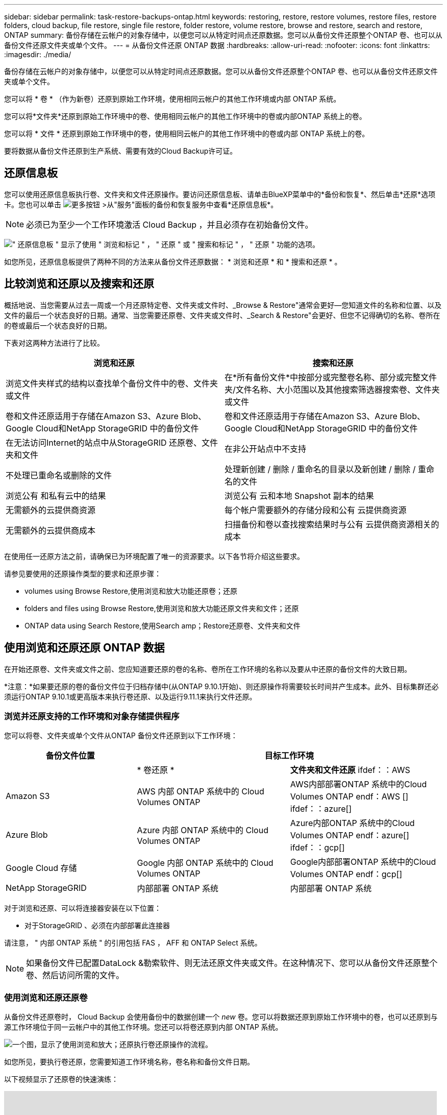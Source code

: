 ---
sidebar: sidebar 
permalink: task-restore-backups-ontap.html 
keywords: restoring, restore, restore volumes, restore files, restore folders, cloud backup, file restore, single file restore, folder restore, volume restore, browse and restore, search and restore, ONTAP 
summary: 备份存储在云帐户的对象存储中，以便您可以从特定时间点还原数据。您可以从备份文件还原整个ONTAP 卷、也可以从备份文件还原文件夹或单个文件。 
---
= 从备份文件还原 ONTAP 数据
:hardbreaks:
:allow-uri-read: 
:nofooter: 
:icons: font
:linkattrs: 
:imagesdir: ./media/


[role="lead"]
备份存储在云帐户的对象存储中，以便您可以从特定时间点还原数据。您可以从备份文件还原整个ONTAP 卷、也可以从备份文件还原文件夹或单个文件。

您可以将 * 卷 * （作为新卷）还原到原始工作环境，使用相同云帐户的其他工作环境或内部 ONTAP 系统。

您可以将*文件夹*还原到原始工作环境中的卷、使用相同云帐户的其他工作环境中的卷或内部ONTAP 系统上的卷。

您可以将 * 文件 * 还原到原始工作环境中的卷，使用相同云帐户的其他工作环境中的卷或内部 ONTAP 系统上的卷。

要将数据从备份文件还原到生产系统、需要有效的Cloud Backup许可证。



== 还原信息板

您可以使用还原信息板执行卷、文件夹和文件还原操作。要访问还原信息板、请单击BlueXP菜单中的*备份和恢复*、然后单击*还原*选项卡。您也可以单击 image:screenshot_gallery_options.gif["更多按钮"] >从"服务"面板的备份和恢复服务中查看*还原信息板*。


NOTE: 必须已为至少一个工作环境激活 Cloud Backup ，并且必须存在初始备份文件。

image:screenshot_restore_dashboard.png["\" 还原信息板 \" 显示了使用 \" 浏览和标记 \" ， \" 还原 \" 或 \" 搜索和标记 \" ， \" 还原 \" 功能的选项。"]

如您所见，还原信息板提供了两种不同的方法来从备份文件还原数据： * 浏览和还原 * 和 * 搜索和还原 * 。



== 比较浏览和还原以及搜索和还原

概括地说、当您需要从过去一周或一个月还原特定卷、文件夹或文件时、_Browse & Restore"通常会更好—您知道文件的名称和位置、以及文件的最后一个状态良好的日期。通常、当您需要还原卷、文件夹或文件时、_Search & Restore"会更好、但您不记得确切的名称、卷所在的卷或最后一个状态良好的日期。

下表对这两种方法进行了比较。

[cols="50,50"]
|===
| 浏览和还原 | 搜索和还原 


| 浏览文件夹样式的结构以查找单个备份文件中的卷、文件夹或文件 | 在*所有备份文件*中按部分或完整卷名称、部分或完整文件夹/文件名称、大小范围以及其他搜索筛选器搜索卷、文件夹或文件 


| 卷和文件还原适用于存储在Amazon S3、Azure Blob、Google Cloud和NetApp StorageGRID 中的备份文件 | 卷和文件还原适用于存储在Amazon S3、Azure Blob、Google Cloud和NetApp StorageGRID 中的备份文件 


| 在无法访问Internet的站点中从StorageGRID 还原卷、文件夹和文件 | 在非公开站点中不支持 


| 不处理已重命名或删除的文件 | 处理新创建 / 删除 / 重命名的目录以及新创建 / 删除 / 重命名的文件 


| 浏览公有 和私有云中的结果 | 浏览公有 云和本地 Snapshot 副本的结果 


| 无需额外的云提供商资源 | 每个帐户需要额外的存储分段和公有 云提供商资源 


| 无需额外的云提供商成本 | 扫描备份和卷以查找搜索结果时与公有 云提供商资源相关的成本 
|===
在使用任一还原方法之前，请确保已为环境配置了唯一的资源要求。以下各节将介绍这些要求。

请参见要使用的还原操作类型的要求和还原步骤：

*  volumes using Browse  Restore,使用浏览和放大功能还原卷；还原
*  folders and files using Browse  Restore,使用浏览和放大功能还原文件夹和文件；还原
*  ONTAP data using Search  Restore,使用Search  amp；Restore还原卷、文件夹和文件




== 使用浏览和还原还原 ONTAP 数据

在开始还原卷、文件夹或文件之前、您应知道要还原的卷的名称、卷所在工作环境的名称以及要从中还原的备份文件的大致日期。

*注意：*如果要还原的卷的备份文件位于归档存储中(从ONTAP 9.10.1开始)、则还原操作将需要较长时间并产生成本。此外、目标集群还必须运行ONTAP 9.10.1或更高版本来执行卷还原、以及运行9.11.1来执行文件还原。

ifdef::aws[]

link:reference-aws-backup-tiers.html["了解有关从 AWS 归档存储还原的更多信息"]。

endif::aws[]

ifdef::azure[]

link:reference-azure-backup-tiers.html["了解有关从 Azure 归档存储还原的更多信息"]。

endif::azure[]



=== 浏览并还原支持的工作环境和对象存储提供程序

您可以将卷、文件夹或单个文件从ONTAP 备份文件还原到以下工作环境：

[cols="30,35,35"]
|===
| 备份文件位置 2+| 目标工作环境 


|  | * 卷还原 * | *文件夹和文件还原* ifdef：：AWS 


| Amazon S3 | AWS 内部 ONTAP 系统中的 Cloud Volumes ONTAP | AWS内部部署ONTAP 系统中的Cloud Volumes ONTAP endf：AWS [] ifdef：：azure[] 


| Azure Blob | Azure 内部 ONTAP 系统中的 Cloud Volumes ONTAP | Azure内部ONTAP 系统中的Cloud Volumes ONTAP endf：azure[] ifdef：：gcp[] 


| Google Cloud 存储 | Google 内部 ONTAP 系统中的 Cloud Volumes ONTAP | Google内部部署ONTAP 系统中的Cloud Volumes ONTAP endf：gcp[] 


| NetApp StorageGRID | 内部部署 ONTAP 系统 | 内部部署 ONTAP 系统 
|===
对于浏览和还原、可以将连接器安装在以下位置：

ifdef::aws[]

* 对于Amazon S3、Connector可以部署在AWS或内部环境中


endif::aws[]

ifdef::azure[]

* 对于Azure Blob、可以将Connector部署在Azure或您的内部环境中


endif::azure[]

ifdef::gcp[]

* 对于Google Cloud Storage、必须在Google Cloud Platform VPC中部署Connector


endif::gcp[]

* 对于StorageGRID 、必须在内部部署此连接器


请注意， " 内部 ONTAP 系统 " 的引用包括 FAS ， AFF 和 ONTAP Select 系统。


NOTE: 如果备份文件已配置DataLock &勒索软件、则无法还原文件夹或文件。在这种情况下、您可以从备份文件还原整个卷、然后访问所需的文件。



=== 使用浏览和还原还原卷

从备份文件还原卷时， Cloud Backup 会使用备份中的数据创建一个 _new_ 卷。您可以将数据还原到原始工作环境中的卷，也可以还原到与源工作环境位于同一云帐户中的其他工作环境。您还可以将卷还原到内部 ONTAP 系统。

image:diagram_browse_restore_volume.png["一个图，显示了使用浏览和放大；还原执行卷还原操作的流程。"]

如您所见，要执行卷还原，您需要知道工作环境名称，卷名称和备份文件日期。

以下视频显示了还原卷的快速演练：

video::9Og5agUWyRk[youtube,width=848,height=480,end=164]
.步骤
. 从BlueXP菜单中、选择*保护>备份和恢复*。
. 单击 * 还原 * 选项卡，此时将显示还原信息板。
. 在 _Browse & Restore_ 部分中，单击 * 还原卷 * 。
+
image:screenshot_restore_volume_selection.png["从还原信息板中选择还原卷按钮的屏幕截图。"]

. 在 _Select Source" 页面中，导航到要还原的卷的备份文件。选择 * 工作环境 * ， * 卷 * 以及具有要还原的日期 / 时间戳的 * 备份 * 文件。
+
image:screenshot_restore_select_volume_snapshot.png["选择要还原的工作环境，卷和卷备份文件的屏幕截图。"]

. 单击 * 下一步 * 。
+
请注意、如果对备份文件启用了勒索软件保护(如果您在备份策略中启用了DataLock和勒索软件保护)、则系统会提示您在还原数据之前对备份文件运行额外的勒索软件扫描。我们建议您扫描备份文件以查找勒索软件。

. 在 _Select Destination_ 页面中，选择要还原卷的 * 工作环境 * 。
+
image:screenshot_restore_select_work_env_volume.png["为要还原的卷选择目标工作环境的屏幕截图。"]

. 如果您选择内部 ONTAP 系统，但尚未配置与对象存储的集群连接，则系统会提示您输入追加信息：
+
ifdef::aws[]

+
** 从 Amazon S3 还原时，请选择目标卷所在 ONTAP 集群中的 IP 空间，输入您创建的用户的访问密钥和机密密钥，以便为 ONTAP 集群授予对 S3 存储分段的访问权限。 此外，还可以选择一个专用 VPC 端点来实现安全数据传输。




endif::aws[]

ifdef::azure[]

* 从 Azure Blob 还原时，请选择目标卷所在的 ONTAP 集群中的 IP 空间，选择 Azure 订阅以访问对象存储，并可选择通过选择 vNet 和子网选择用于安全数据传输的私有端点。


endif::azure[]

ifdef::gcp[]

* 从 Google Cloud Storage 还原时，请选择 Google Cloud Project 以及访问密钥和机密密钥以访问对象存储，备份存储所在的区域以及目标卷所在的 ONTAP 集群中的 IP 空间。


endif::gcp[]

* 从StorageGRID 还原时、输入StorageGRID 服务器的FQDN以及ONTAP 与StorageGRID 进行HTTPS通信时应使用的端口、选择访问对象存储所需的访问密钥和机密密钥、以及目标卷所在的ONTAP 集群中的IP空间。
+
.. 输入要用于还原的卷的名称，然后选择此卷要驻留的 Storage VM 。默认情况下，使用 * <source_volume_name>_Restore* 作为卷名称。
+
image:screenshot_restore_new_vol_name.png["输入要还原的新卷名称的屏幕截图。"]

+
只有在将卷还原到内部ONTAP 系统时、您才能选择卷将用于其容量的聚合。

+
如果您要从位于归档存储层（从 ONTAP 9.10.1 开始提供）中的备份文件还原卷，则可以选择还原优先级。

+
ifdef::aws[]





link:reference-aws-backup-tiers.html#restoring-data-from-archival-storage["了解有关从 AWS 归档存储还原的更多信息"]。

endif::aws[]

ifdef::azure[]

link:reference-azure-backup-tiers.html#restoring-data-from-archival-storage["了解有关从 Azure 归档存储还原的更多信息"]。

endif::azure[]

. 单击 * 还原 * ，您将返回到还原信息板，以便查看还原操作的进度。


Cloud Backup 会根据您选择的备份创建一个新卷。您可以 link:task-manage-backups-ontap.html["管理此新卷的备份设置"] 根据需要。

请注意，从归档存储中的备份文件还原卷可能需要数分钟或数小时，具体取决于归档层和还原优先级。您可以单击*作业监控*选项卡查看还原进度。



=== 使用浏览和还原还原文件夹和文件

如果您只需要从ONTAP 卷备份还原几个文件、则可以选择还原文件夹或单个文件、而不是还原整个卷。您可以将文件夹和文件还原到原始工作环境中的现有卷、也可以还原到使用同一云帐户的其他工作环境。您还可以将文件夹和文件还原到内部ONTAP 系统上的卷。

如果选择多个文件，则所有文件都将还原到您选择的同一目标卷。因此，如果要将文件还原到不同的卷，则需要多次运行还原过程。

此时、您只能选择和还原一个文件夹。并且只会还原该文件夹中的文件—不会还原子文件夹或子文件夹中的文件。

[NOTE]
====
* 如果备份文件已配置DataLock &勒索软件、则无法还原文件夹或文件。在这种情况下、您可以从备份文件还原整个卷、然后访问所需的文件。
* 如果备份文件驻留在归档存储中、则当前不支持文件夹级还原。在这种情况下、您可以从尚未归档的较新备份文件还原文件夹、也可以从归档的备份还原整个卷、然后访问所需的文件夹和文件。


====


==== 前提条件

* 要执行_files_还原操作、ONTAP 版本必须为9.6或更高版本。
* 要执行_folder_还原操作、ONTAP 版本必须为9.11.1或更高版本。


ifdef::aws[]

* AWS 跨帐户还原需要在 AWS 控制台中手动执行操作。请参见 AWS 主题 https://docs.aws.amazon.com/AmazonS3/latest/dev/example-walkthroughs-managing-access-example2.html["授予跨帐户存储分段权限"^] 了解详细信息。


endif::aws[]



==== 文件夹和文件还原过程

此过程如下所示：

. 如果要从卷备份还原文件夹或一个或多个文件、请单击*还原*选项卡、然后单击_Browse & Restore_下的*还原文件或文件夹*。
. 选择文件夹或文件所在的源工作环境、卷和备份文件。
. Cloud Backup会显示选定备份文件中的文件夹和文件。
. 选择要从该备份还原的文件夹或文件。
. 选择要还原文件夹或文件的目标位置(工作环境、卷和文件夹)、然后单击*还原*。
. 文件已还原。


image:diagram_browse_restore_file.png["一个图，显示了使用浏览和放大；还原执行文件还原操作的流程。"]

如您所见、要执行文件夹或文件还原、您需要知道工作环境名称、卷名称、备份文件日期和文件夹/文件名称。



==== 还原文件夹和文件

按照以下步骤将文件夹或文件从ONTAP 卷备份还原到卷。您应知道要用于还原文件夹或文件的卷名称和备份文件的日期。此功能使用实时浏览功能，以便您可以查看每个备份文件中的目录和文件列表。

以下视频显示了还原单个文件的快速演练：

video::9Og5agUWyRk[youtube,width=848,height=480,start=165]
.步骤
. 从BlueXP菜单中、选择*保护>备份和恢复*。
. 单击 * 还原 * 选项卡，此时将显示还原信息板。
. 在_Browse & Restore_部分中、单击*还原文件或文件夹*。
+
image:screenshot_restore_files_selection.png["从还原信息板中选择还原文件或文件夹按钮的屏幕截图。"]

. 在_Select Source"页面中、导航到包含要还原的文件夹或文件的卷的备份文件。选择具有要从中还原文件的日期 / 时间戳的 * 工作环境 * ， * 卷 * 和 * 备份 * 。
+
image:screenshot_restore_select_source.png["为要还原的项目选择卷和备份的屏幕截图。"]

. 单击*下一步*、此时将显示卷备份中的文件夹和文件列表。
+
如果要从位于归档存储层(从ONTAP 9.10.1开始提供)中的备份文件还原文件夹或文件、则可以选择还原优先级。

+
ifdef::aws[]



link:reference-aws-backup-tiers.html#restoring-data-from-archival-storage["了解有关从 AWS 归档存储还原的更多信息"]。

endif::aws[]

ifdef::azure[]

link:reference-azure-backup-tiers.html#restoring-data-from-archival-storage["了解有关从 Azure 归档存储还原的更多信息"]。

endif::azure[]

+如果对备份文件启用了勒索软件保护(如果您在备份策略中启用了DataLock和勒索软件保护)、则系统会提示您在还原数据之前对备份文件运行额外的勒索软件扫描。我们建议您扫描备份文件以查找勒索软件。

+image:screenshot_restore_select_files.png["Select Items页面的屏幕截图、用于导航到要还原的项目。"]

. 在_Select items_页面中、选择要还原的文件夹或文件、然后单击*继续*。要帮助您查找项目、请执行以下操作：
+
** 如果看到文件夹或文件名、可以单击它。
** 您可以单击搜索图标并输入文件夹或文件的名称以直接导航到该项目。
** 您可以使用在文件夹中向下导航级别 image:button_subfolder.png[""] 按钮以查找特定文件。
+
选择文件时，这些文件将添加到页面左侧，以便您可以查看已选择的文件。如果需要，您可以单击文件名旁边的 * x * 来从此列表中删除文件。



. 在_Select Destination_页面中、选择要还原项目的*工作环境*。
+
image:screenshot_restore_select_work_env.png["为要还原的项目选择目标工作环境的屏幕截图。"]

+
如果选择内部集群，但尚未配置与对象存储的集群连接，则系统会提示您输入追加信息：

+
ifdef::aws[]

+
** 从 Amazon S3 还原时，输入目标卷所在 ONTAP 集群中的 IP 空间以及访问对象存储所需的 AWS 访问密钥和机密密钥。您还可以选择专用链路配置以连接到集群。




endif::aws[]

ifdef::azure[]

* 从 Azure Blob 还原时，输入目标卷所在 ONTAP 集群中的 IP 空间。您还可以选择专用端点配置以连接到集群。


endif::azure[]

ifdef::gcp[]

* 从Google云存储还原时、输入目标卷所在ONTAP 集群中的IP空间以及访问对象存储所需的访问密钥和机密密钥。


endif::gcp[]

* 从StorageGRID 还原时、输入StorageGRID 服务器的FQDN以及ONTAP 与StorageGRID 进行HTTPS通信时应使用的端口、输入访问对象存储所需的访问密钥和机密密钥、以及目标卷所在ONTAP 集群中的IP空间。
+
.. 然后选择*卷*和*文件夹*、以还原文件夹或文件。
+
image:screenshot_restore_select_dest.png["为要还原的文件选择卷和文件夹的屏幕截图。"]

+
还原文件夹和文件时、您可以选择一些位置选项。



* 选择 * 选择目标文件夹 * 后，如上所示：
+
** 您可以选择任何文件夹。
** 您可以将鼠标悬停在某个文件夹上并单击 image:button_subfolder.png[""] 在行末尾展开以深入到子文件夹，然后选择一个文件夹。


* 如果您选择的目标工作环境和卷与源文件夹/文件所在的位置相同、则可以选择*维护源文件夹路径*将文件夹或文件还原到源结构中存在的相同文件夹。所有相同的文件夹和子文件夹都必须已存在；不会创建文件夹。将文件还原到其原始位置时、您可以选择覆盖源文件或创建新文件。
+
.. 单击 * 还原 * ，您将返回到还原信息板，以便查看还原操作的进度。您也可以单击*作业监控*选项卡查看还原进度。






== 使用搜索和还原还原 ONTAP 数据

您可以使用搜索和还原从ONTAP 备份文件还原卷、文件夹或文件。通过搜索和还原、您可以从存储在云存储上的特定提供商的所有备份中搜索特定卷、文件夹或文件、然后执行还原。您无需知道确切的工作环境名称或卷名称 - 搜索将查看所有卷备份文件。

搜索操作还会查找 ONTAP 卷中存在的所有本地 Snapshot 副本。与从备份文件还原数据相比，从本地 Snapshot 副本还原数据的速度更快，成本更低，因此您可能需要从 Snapshot 还原数据。您可以从 " 画布 " 上的 " 卷详细信息 " 页面将快照还原为新卷。

从备份文件还原卷时， Cloud Backup 会使用备份中的数据创建一个 _new_ 卷。您可以将数据还原为原始工作环境中的卷，也可以还原到与源工作环境位于同一云帐户中的其他工作环境。您还可以将卷还原到内部 ONTAP 系统。

您可以将文件夹或文件还原到原始卷位置、同一工作环境中的其他卷或使用同一云帐户的其他工作环境。您还可以将文件夹和文件还原到内部ONTAP 系统上的卷。

如果要还原的卷的备份文件驻留在归档存储中(从ONTAP 9.10.1开始可用)、则还原操作将需要较长时间并产生额外成本。请注意、目标集群还必须运行ONTAP 9.10.1或更高版本来执行卷还原、以及运行9.11.1来执行文件还原。

ifdef::aws[]

link:reference-aws-backup-tiers.html["了解有关从 AWS 归档存储还原的更多信息"]。

endif::aws[]

ifdef::azure[]

link:reference-azure-backup-tiers.html["了解有关从 Azure 归档存储还原的更多信息"]。

endif::azure[]

[NOTE]
====
* 如果备份文件已配置DataLock &勒索软件、则无法还原文件夹或文件。在这种情况下、您可以从备份文件还原整个卷、然后访问所需的文件。
* 如果备份文件驻留在归档存储中、则当前不支持文件夹级还原。在这种情况下、您可以从尚未归档的较新备份文件还原文件夹、也可以从归档的备份还原整个卷、然后访问所需的文件夹和文件。


====
开始之前，您应了解要还原的卷或文件的名称或位置。

以下视频显示了还原单个文件的快速演练：

video::RZktLe32hhQ[youtube,width=848,height=480]


=== 搜索和还原支持的工作环境和对象存储提供程序

您可以将卷、文件夹或单个文件从ONTAP 备份文件还原到以下工作环境：

[cols="35,45"]
|===
| 备份文件位置 | 目标工作环境ifdef：：AWS]] 


| Amazon S3 | AWS内部部署ONTAP 系统中的Cloud Volumes ONTAP endf：AWS [] ifdef：：azure[] 


| Azure Blob | Azure内部ONTAP 系统中的Cloud Volumes ONTAP endf：azure[] ifdef：：gcp[] 


| Google Cloud 存储 | Google内部部署ONTAP 系统中的Cloud Volumes ONTAP endf：gcp[] 


| NetApp StorageGRID | 内部部署 ONTAP 系统 
|===
对于搜索和还原、可以将连接器安装在以下位置：

ifdef::aws[]

* 对于Amazon S3、Connector可以部署在AWS或内部环境中


endif::aws[]

ifdef::azure[]

* 对于Azure Blob、可以将Connector部署在Azure或您的内部环境中


endif::azure[]

ifdef::gcp[]

* 对于Google Cloud Storage、必须在Google Cloud Platform VPC中部署Connector


endif::gcp[]

* 对于StorageGRID 、连接器必须部署在您的内部环境中、并具有Internet连接


请注意， " 内部 ONTAP 系统 " 的引用包括 FAS ， AFF 和 ONTAP Select 系统。



=== 前提条件

* 集群要求：
+
** ONTAP 版本必须为 9.8 或更高版本。
** 卷所在的 Storage VM （ SVM ）必须已配置数据 LIF 。
** 必须在卷上启用 NFS 。
** 必须在 SVM 上激活 SnapDiff RPC 服务器。在工作环境中启用索引时、BlueXP会自动执行此操作。




ifdef::aws[]

* AWS 要求：
+
** 必须将特定的Amazon Athena、AWS glue和AWS S3权限添加到为BlueXP提供权限的用户角色中。 link:task-backup-onprem-to-aws.html#set-up-s3-permissions["确保已正确配置所有权限"]。
+
请注意、如果您已经在使用Cloud Backup时使用了过去配置的连接器、则现在需要将Athena和粘附权限添加到BlueXP用户角色中。这些是新的，搜索和还原需要它们。





endif::aws[]

ifdef::azure[]

* Azure要求：
+
** 您必须在订阅中注册Azure Synapse分析资源提供商。 https://docs.microsoft.com/en-us/azure/azure-resource-manager/management/resource-providers-and-types#register-resource-provider["了解如何为您的订阅注册此资源提供商"^]。您必须是订阅*所有者*或*贡献者*才能注册资源提供程序。
** 必须将特定的Azure Synapse Workspace和Data Lake存储帐户权限添加到为BlueXP提供权限的用户角色中。 link:task-backup-onprem-to-azure.html#verify-or-add-permissions-to-the-connector["确保已正确配置所有权限"]。
+
请注意、如果您已经在使用Cloud Backup时使用了过去配置的连接器、则现在需要将Azure Synapse Workspace和Data Lake存储帐户权限添加到BlueXP用户角色中。这些是新的，搜索和还原需要它们。

** 必须为Connector配置*不具有*代理服务器、以便通过HTTP与Internet进行通信。如果您为Connector配置了HTTP代理服务器、则无法使用"搜索和替换"功能。




endif::azure[]

ifdef::gcp[]

* Google Cloud要求：
+
** 必须将特定的Google BigQuery权限添加到为BlueXP提供权限的用户角色中。 link:task-backup-onprem-to-gcp.html#verify-or-add-permissions-to-the-connector["确保已正确配置所有权限"]。
+
请注意、如果您已经在使用Cloud Backup时使用了过去配置的连接器、则现在需要将BigQuery权限添加到BlueXP用户角色中。这些是新的，搜索和还原需要它们。





endif::gcp[]

* StorageGRID 要求：
+
根据您的配置、可通过两种方式实施搜索和还原：

+
** 如果您的帐户中没有云提供商凭据、则索引目录信息将存储在Connector上。
** 如果您有 https://docs.netapp.com/us-en/cloud-manager-setup-admin/concept-accounts-aws.html["AWS 凭据"^] 或 https://docs.netapp.com/us-en/cloud-manager-setup-admin/concept-accounts-azure.html["Azure credentials"^] 在帐户中、索引目录存储在云提供商处、就像部署在云中的Connector一样。(如果您同时拥有这两个凭据、则默认情况下会选择AWS。)
+
即使您使用的是内部部署Connector、也必须同时满足云提供商对Connector权限和云提供商资源的要求。使用此实施时、请参见上述AWS和Azure要求。







=== 搜索和还原过程

此过程如下所示：

. 在使用搜索和还原之前、您需要在要从中还原卷数据的每个源工作环境上启用"索引编制"。这样，索引目录就可以跟踪每个卷的备份文件。
. 如果要从卷备份还原卷或文件，请在 _Search & Restore_ 下单击 * 搜索和还原 * 。
. 按部分或完整卷名称、部分或完整文件名、大小范围、创建日期范围和其他搜索筛选器输入卷、文件夹或文件的搜索条件、然后单击*搜索*。
+
" 搜索结果 " 页面将显示文件或卷与您的搜索条件匹配的所有位置。

. 单击 * 查看所有备份 * 以查看要用于还原卷或文件的位置，然后在要使用的实际备份文件上单击 * 还原 * 。
. 选择要还原卷、文件夹或文件的位置、然后单击*还原*。
. 卷、文件夹或文件已还原。


image:diagram_search_restore_vol_file.png["一个示意图、用于显示使用Search "]

如您所见、您只需知道部分名称、Cloud Backup就会搜索与您的搜索匹配的所有备份文件。



=== 为每个工作环境启用索引目录

在使用搜索和还原之前，您需要在计划从中还原卷或文件的每个源工作环境上启用 " 索引编制 " 。这样，索引目录就可以跟踪每个卷和每个备份文件，从而使搜索非常快速高效。

启用此功能后、Cloud Backup会在SVM上为卷启用SnapDiff v3、并执行以下操作：

ifdef::aws[]

* 对于存储在AWS中的备份、它会配置一个新的S3存储分段和 https://aws.amazon.com/athena/faqs/["Amazon Athena 交互式查询服务"^] 和 https://aws.amazon.com/glue/faqs/["AWS 无服务器数据集成服务"^]。


endif::aws[]

ifdef::azure[]

* 对于存储在Azure中的备份、它会配置一个Azure Synapse工作空间和一个Data Lake文件系统作为存储工作空间数据的容器。


endif::azure[]

ifdef::gcp[]

* 对于存储在Google Cloud中的备份、它会配置一个新存储分段和 https://cloud.google.com/bigquery["Google Cloud BigQuery服务"^] 在帐户/项目级别配置。


endif::gcp[]

* 对于存储在StorageGRID 中的备份、它会在Connector或云提供商环境上配置空间。


如果您的工作环境已启用索引，请转到下一节以还原数据。

要为工作环境启用索引编制，请执行以下操作：

* 如果尚未为工作环境编制索引，请在 "Restore Dashboard" 中的 _Search & Restore_ 下，单击 * 为工作环境启用索引 * ，然后单击 * 为工作环境启用索引 * 。
* 如果至少有一个工作环境已编制索引，请在 "Restore Dashboard" 中的 "_Search & Restore" 下，单击 * 索引设置 * ，然后单击 * 为工作环境启用索引 * 。


配置完所有服务并激活索引目录后，工作环境将显示为 "Active" 。

image:screenshot_restore_enable_indexing.png["显示已激活索引目录的工作环境的屏幕截图。"]

根据工作环境中卷的大小以及云中备份文件的数量，初始索引编制过程可能需要长达一小时的时间。之后，它会每小时透明地更新一次，并进行增量更改，以保持最新状态。



=== 使用搜索和还原还原卷、文件夹和文件

你先请  the Indexed Catalog for each working environment,已为您的工作环境启用索引编制、您可以使用搜索和还原还原来还原卷、文件夹和文件。这样，您就可以使用多种筛选器来查找要从所有备份文件还原的确切文件或卷。

.步骤
. 从BlueXP菜单中、选择*保护>备份和恢复*。
. 单击 * 还原 * 选项卡，此时将显示还原信息板。
. 在 _Search & Restore_ 部分中，单击 * 搜索和还原 * 。
+
image:screenshot_restore_start_search_restore.png["从还原信息板中选择搜索和放大器；还原按钮的屏幕截图。"]

. 在Search to Restore页面中：
+
.. 在_Search bag_中、输入完整或部分卷名称、文件夹名称或文件名。
.. 选择资源类型：*卷*、*文件*、*文件夹*或*全部*。
.. 在_Filter by"区域中、选择筛选条件。例如、您可以选择数据所在的工作环境和文件类型、例如.JPEG文件。


. 单击*搜索*、搜索结果区域将显示具有与您的搜索匹配的文件、文件夹或卷的所有资源。
+
image:screenshot_restore_step1_search_restore.png["显示搜索条件和搜索结果的屏幕截图，位于 Search  ； Restore 页面上。"]

. 单击包含要还原的数据的资源的*查看所有备份*、以显示包含匹配卷、文件夹或文件的所有备份文件。
+
image:screenshot_restore_step2_search_restore.png["显示如何查看符合搜索条件的所有备份的屏幕截图。"]

. 单击要用于从云还原项目的备份文件的*还原*。
+
请注意，结果还会标识搜索中包含该文件的本地卷 Snapshot 副本。此时， * 还原 * 按钮对快照不起作用，但如果要从 Snapshot 副本而非备份文件还原数据，请记下卷的名称和位置，然后打开 " 画布 " 上的 " 卷详细信息 " 页面。 并使用 * 从 Snapshot 副本还原 * 选项。

. 选择要还原卷、文件夹或文件的目标位置、然后单击*还原*。
+
** 对于卷、您可以选择原始目标工作环境、也可以选择备用工作环境。
** 对于文件夹、您可以还原到原始位置、也可以选择其他位置、包括工作环境、卷和文件夹。
** 对于文件、您可以还原到原始位置、也可以选择其他位置、包括工作环境、卷和文件夹。选择原始位置时、您可以选择覆盖源文件或创建新文件。
+
如果您选择内部 ONTAP 系统，但尚未配置与对象存储的集群连接，则系统会提示您输入追加信息：

+
ifdef::aws[]

+
*** 从 Amazon S3 还原时，请选择目标卷所在 ONTAP 集群中的 IP 空间，输入您创建的用户的访问密钥和机密密钥，以便为 ONTAP 集群授予对 S3 存储分段的访问权限。 此外，还可以选择一个专用 VPC 端点来实现安全数据传输。






endif::aws[]

ifdef::azure[]

* 从Azure Blob还原时、请选择目标卷所在的ONTAP 集群中的IP空间、也可以选择vNet和子网来选择用于安全数据传输的私有端点。


endif::azure[]

ifdef::gcp[]

* 从Google云存储还原时、请选择目标卷所在的ONTAP 集群中的IP空间、以及访问密钥和机密密钥以访问对象存储。


endif::gcp[]

* 从StorageGRID 还原时、输入StorageGRID 服务器的FQDN以及ONTAP 与StorageGRID 进行HTTPS通信时应使用的端口、输入访问对象存储所需的访问密钥和机密密钥、以及目标卷所在ONTAP 集群中的IP空间。


此时将还原卷、文件夹或文件、并将您返回到还原信息板、以便您可以查看还原操作的进度。您也可以单击*作业监控*选项卡查看还原进度。

对于已还原的卷，您可以 link:task-manage-backups-ontap.html["管理此新卷的备份设置"] 根据需要。
